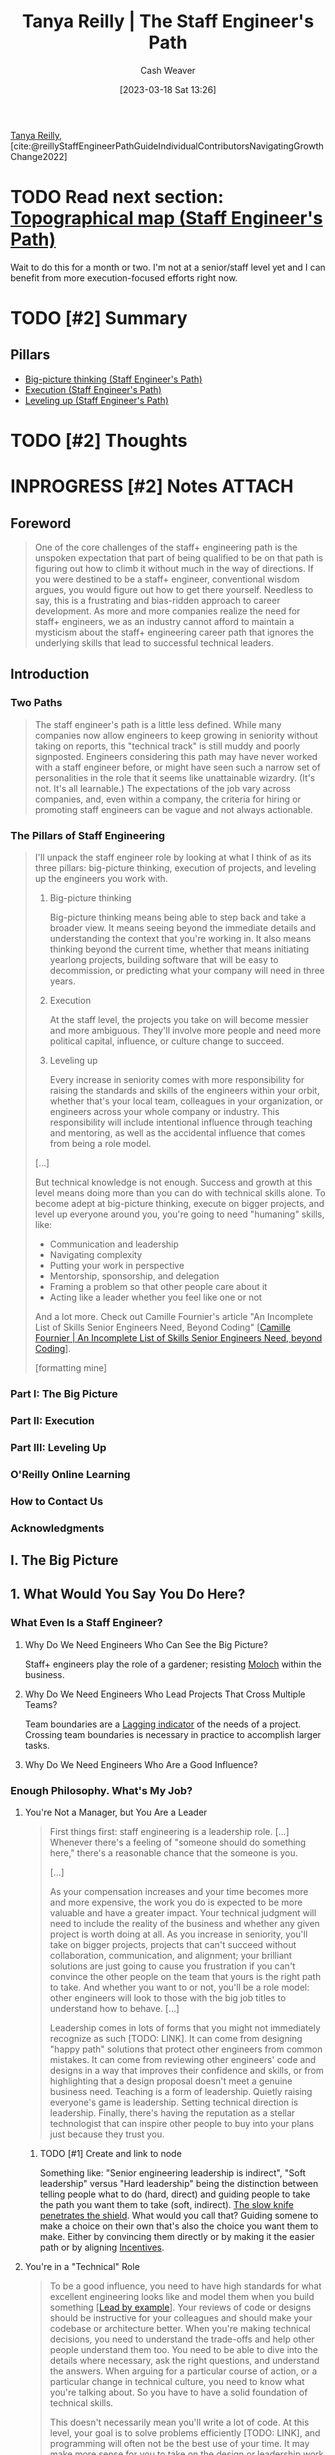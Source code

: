 :PROPERTIES:
:ROAM_REFS: [cite:@reillyStaffEngineerPathGuideIndividualContributorsNavigatingGrowthChange2022]
:ID:       bc1937f1-31ce-41cc-ba0b-dedaac9334b5
:LAST_MODIFIED: [2023-09-06 Wed 07:25]
:END:
#+title: Tanya Reilly | The Staff Engineer's Path
#+hugo_custom_front_matter: :slug "bc1937f1-31ce-41cc-ba0b-dedaac9334b5"
#+author: Cash Weaver
#+date: [2023-03-18 Sat 13:26]
#+filetags: :hastodo:reference:

[[id:ea15f0fd-d3b6-44a7-be0a-ac0cf8258db1][Tanya Reilly]], [cite:@reillyStaffEngineerPathGuideIndividualContributorsNavigatingGrowthChange2022]

* TODO Read next section: [[id:49d0c976-126c-4612-82ad-bebd079dd200][Topographical map (Staff Engineer's Path)]]
SCHEDULED: <2023-07-31 Mon>

Wait to do this for a month or two. I'm not at a senior/staff level yet and I can benefit from more execution-focused efforts right now.

* TODO [#2] Summary
** Pillars
- [[id:69721a7b-23c8-4d00-8a1c-0e2dba6a1c4e][Big-picture thinking (Staff Engineer's Path)]]
- [[id:66f9b635-a07d-43c0-963b-46878ded5183][Execution (Staff Engineer's Path)]]
- [[id:3910de4c-e0b0-4bad-93b9-334af4256906][Leveling up (Staff Engineer's Path)]]
* TODO [#2] Thoughts
* INPROGRESS [#2] Notes :ATTACH:
:PROPERTIES:
:NOTER_DOCUMENT: attachments/bc/1937f1-31ce-41cc-ba0b-dedaac9334b5/tanya-reilly-the-staff-engineers-path.pdf
:NOTER_PAGE: 197
:END:
** Foreword
:PROPERTIES:
:NOTER_PAGE: (8 . 0.090909)
:END:

#+begin_quote
One of the core challenges of the staff+ engineering path is the unspoken expectation that part of being qualified to be on that path is figuring out how to climb it without much in the way of directions. If you were destined to be a staff+ engineer, conventional wisdom argues, you would figure out how to get there yourself. Needless to say, this is a frustrating and bias-ridden approach to career development. As more and more companies realize the need for staff+ engineers, we as an industry cannot afford to maintain a mysticism about the staff+ engineering career path that ignores the underlying skills that lead to successful technical leaders.
#+end_quote

** Introduction
:PROPERTIES:
:NOTER_PAGE: (11 . 0.090909)
:END:
*** Two Paths
:PROPERTIES:
:NOTER_PAGE: (11 . 0.421402)
:END:

#+begin_quote
The staff engineer's path is a little less defined. While many companies now allow engineers to keep growing in seniority without taking on reports, this "technical track" is still muddy and poorly signposted. Engineers considering this path may have never worked with a staff engineer before, or might have seen such a narrow set of personalities in the role that it seems like unattainable wizardry. (It's not. It's all learnable.) The expectations of the job vary across companies, and, even within a company, the criteria for hiring or promoting staff engineers can be vague and not always actionable.
#+end_quote
*** The Pillars of Staff Engineering
:PROPERTIES:
:NOTER_PAGE: (13 . 0.715909)
:END:

#+begin_quote
I'll unpack the staff engineer role by looking at what I think of as its three pillars: big-picture thinking, execution of projects, and leveling up the engineers you work with.

1. Big-picture thinking

   Big-picture thinking means being able to step back and take a broader view. It means seeing beyond the immediate details and understanding the context that you're working in. It also means thinking beyond the current time, whether that means initiating yearlong projects, building software that will be easy to decommission, or predicting what your company will need in three years.

2. Execution

   At the staff level, the projects you take on will become messier and more ambiguous. They'll involve more people and need more political capital, influence, or culture change to succeed.

3. Leveling up

   Every increase in seniority comes with more responsibility for raising the standards and skills of the engineers within your orbit, whether that's your local team, colleagues in your organization, or engineers across your whole company or industry. This responsibility will include intentional influence through teaching and mentoring, as well as the accidental influence that comes from being a role model.

[...]

But technical knowledge is not enough. Success and growth at this level means doing more than you can do with technical skills alone. To become adept at big-picture thinking, execute on bigger projects, and level up everyone around you, you're going to need "humaning" skills, like:

- Communication and leadership
- Navigating complexity
- Putting your work in perspective
- Mentorship, sponsorship, and delegation
- Framing a problem so that other people care about it
- Acting like a leader whether you feel like one or not

And a lot more. Check out Camille Fournier's article "An Incomplete List of Skills Senior Engineers Need, Beyond Coding" [[[id:9f7ed9dc-46f1-4f12-a87e-cd03005c06dd][Camille Fournier | An Incomplete List of Skills Senior Engineers Need, beyond Coding]]].

[formatting mine]
#+end_quote
*** Part I: The Big Picture
:PROPERTIES:
:NOTER_PAGE: (19 . 0.398674)
:END:
*** Part II: Execution
:PROPERTIES:
:NOTER_PAGE: (20 . 0.379735)
:END:
*** Part III: Leveling Up
:PROPERTIES:
:NOTER_PAGE: (21 . 0.474432)
:END:
*** O'Reilly Online Learning
:PROPERTIES:
:NOTER_PAGE: (23 . 0.375001)
:END:
*** How to Contact Us
:PROPERTIES:
:NOTER_PAGE: (23 . 0.80966)
:END:
*** Acknowledgments
:PROPERTIES:
:NOTER_PAGE: (24 . 0.711174)
:END:


** I. The Big Picture
:PROPERTIES:
:NOTER_PAGE: (28 . 0.090909)
:END:
** 1. What Would You Say You Do Here?
:PROPERTIES:
:NOTER_PAGE: (29 . 0.090909)
:END:
*** What Even Is a Staff Engineer?
:PROPERTIES:
:NOTER_PAGE: (30 . 0.090909)
:END:
**** Why Do We Need Engineers Who Can See the Big Picture?
:PROPERTIES:
:NOTER_PAGE: (35 . 0.166667)
:END:
Staff+ engineers play the role of a gardener; resisting [[id:3aea1e2f-dd21-4c21-a8c9-7efd610424c4][Moloch]] within the business.
**** Why Do We Need Engineers Who Lead Projects That Cross Multiple Teams?
:PROPERTIES:
:NOTER_PAGE: (39 . 0.682766)
:END:
Team boundaries are a [[id:c112d0b0-ceef-4a41-9dc8-013a31bd1f49][Lagging indicator]] of the needs of a project. Crossing team boundaries is necessary in practice to accomplish larger tasks.
**** Why Do We Need Engineers Who Are a Good Influence?
:PROPERTIES:
:NOTER_PAGE: (42 . 0.190341)
:END:
*** Enough Philosophy. What's My Job?
:PROPERTIES:
:NOTER_PAGE: (44 . 0.247159)
:END:
**** You're Not a Manager, but You Are a Leader
:PROPERTIES:
:NOTER_PAGE: (44 . 0.408144)
:END:

#+begin_quote
First things first: staff engineering is a leadership role. [...] Whenever there's a feeling of "someone should do something here," there's a reasonable chance that the someone is you.

[...]

As your compensation increases and your time becomes more and more expensive, the work you do is expected to be more valuable and have a greater impact. Your technical judgment will need to include the reality of the business and whether any given project is worth doing at all. As you increase in seniority, you'll take on bigger projects, projects that can't succeed without collaboration, communication, and alignment; your brilliant solutions are just going to cause you frustration if you can't convince the other people on the team that yours is the right path to take. And whether you want to or not, you'll be a role model: other engineers will look to those with the big job titles to understand how to behave. [...]

Leadership comes in lots of forms that you might not immediately recognize as such [TODO: LINK]. It can come from designing "happy path" solutions that protect other engineers from common mistakes. It can come from reviewing other engineers' code and designs in a way that improves their confidence and skills, or from highlighting that a design proposal doesn't meet a genuine business need. Teaching is a form of leadership. Quietly raising everyone's game is leadership. Setting technical direction is leadership. Finally, there's having the reputation as a stellar technologist that can inspire other people to buy into your plans just because they trust you.
#+end_quote
***** TODO [#1] Create and link to node

Something like: "Senior engineering leadership is indirect", "Soft leadership" versus "Hard leadership" being the distinction between telling people what to do (hard, direct) and guiding people to take the path you want them to take (soft, indirect). [[id:0d00d854-02ca-4b2f-bf1d-8321de9378f8][The slow knife penetrates the shield]]. What would you call that? Guiding somene to make a choice on their own that's also the choice you want them to make. Either by convincing them directly or by making it the easier path or by aligning [[id:deb3b467-3bb1-4000-9665-3a7347909ad6][Incentives]].
**** You're in a "Technical" Role
:PROPERTIES:
:NOTER_PAGE: (48 . 0.09091)
:END:

#+begin_quote
To be a good influence, you need to have high standards for what excellent engineering looks like and model them when you build something [[[id:c1e92962-bb77-4da1-a565-dba4d2d29076][Lead by example]]]. Your reviews of code or designs should be instructive for your colleagues and should make your codebase or architecture better. When you're making technical decisions, you need to understand the trade-offs and help other people understand them too. You need to be able to dive into the details where necessary, ask the right questions, and understand the answers. When arguing for a particular course of action, or a particular change in technical culture, you need to know what you're talking about. So you have to have a solid foundation of technical skills.

This doesn't necessarily mean you'll write a lot of code. At this level, your goal is to solve problems efficiently [TODO: LINK], and programming will often not be the best use of your time. It may make more sense for you to take on the design or leadership work that only you can do and let others handle the programming. Staff engineers often take on ambiguous, messy, difficult problems and do just enough work on them to make them manageable by someone else. Once the problem is tractable, it becomes a growth opportunity for less experienced engineers (sometimes with support from the staff engineer).
#+end_quote
***** TODO [#1] Link to reference node

I read something a while back which went "Your job is to [[id:b00a62dd-b06c-4943-81d7-140b11e15c8b][Solve the problem]]" -- not to code or fall into a [[id:3923eefd-c5ff-455e-a107-cd5a9e9191c3][Technologist]] trap. Try to find that and cite it here.

**** You Aim to Be Autonomous
:PROPERTIES:
:NOTER_PAGE: (49 . 0.190342)
:END:

#+begin_quote
When you started out as an engineer, your manager probably told you what to work on and how to approach it. At senior level, maybe your manager advised you on which problems were important to solve, and left it to you to figure out what to do about it. At staff+ levels, your manager should be bringing you information and sharing context, but you should be telling them what's important just as much as the other way around. As Sabrina Leandro, principal engineer at Intercom, asks, "So you know you're supposed to be working on things that are impactful and valuable. But where do you find this magic backlog of high- impact work that you should be doing?" Her answer: "You create it!"
#+end_quote

See [[id:b4e207cd-6c52-425c-8b60-a21e8cb1d8c6][Sabrina Leandro | So You're Staff+ ... Now What?]].

#+begin_quote
As a senior person in the organization, it's likely that you'll be pulled in many directions. It's up to you to defend and structure your time.
#+end_quote

**** You Set Technical Direction
:PROPERTIES:
:NOTER_PAGE: (50 . 0.214016)
:END:

#+begin_quote
As a technical leader, part of a staff engineer's role is to make sure the organization has a good technical direction. Underlying the product or service your organization provides is a host of technical decisions: your architecture, your storage systems, the tools and frameworks you use, and so on. Whether these decisions are made at a team level or across multiple teams or whole organizations, part of your job is to make sure that they get made, that they get made well, and that they get written down. The job is not to come up with all (or even necessarily any!) of the aspects of the technical direction, but to ensure there is an agreed-upon, well-understood solution that solves the problems it sets out to solve.
#+end_quote

**** You Communicate Often and Well
:PROPERTIES:
:NOTER_PAGE: (50 . 0.624054)
:END:

#+begin_quote
The more senior you become, the more you will rely on strong communication skills. [...] The better you are at being understood, the easier your job will be.
#+end_quote

*** Understanding Your Role
:PROPERTIES:
:NOTER_PAGE: (50 . 0.855115)
:END:
**** Where in the Organization Do You Sit?
:PROPERTIES:
:NOTER_PAGE: (51 . 0.42235)
:END:
***** Reporting "high"
:PROPERTIES:
:NOTER_PAGE: (52 . 0.750948)
:END:
***** Reporting "low"
:PROPERTIES:
:NOTER_PAGE: (53 . 0.507577)
:END:
**** What's Your Scope?
:PROPERTIES:
:NOTER_PAGE: (54 . 0.673295)
:END:
***** A scope too broad
:PROPERTIES:
:NOTER_PAGE: (55 . 0.753788)
:END:
#+begin_quote
If your scope is too broad (or undefined), there are a few possible failure modes:

- Lack of impact
- Becoming a bottleneck
- Decision fatigue
- Missing relationships
#+end_quote
***** A scope too narrow
:PROPERTIES:
:NOTER_PAGE: (57 . 0.090909)
:END:
#+begin_quote
Beware, too, of scoping yourself too narrowly. [...]

- Lack of impact
- Opportunity cost
- Overshadowing other engineers
- Overengineering
#+end_quote
**** What Shape Is Your Role?
:PROPERTIES:
:NOTER_PAGE: (58 . 0.337121)
:END:
***** Do you approach things depth-first or breadth-first?
:PROPERTIES:
:NOTER_PAGE: (58 . 0.524621)
:END:
***** Which of the "four disciplines" do you gravitate toward?
:PROPERTIES:
:NOTER_PAGE: (59 . 0.204545)
:END:
#+begin_quote
Yonatan Zunger, distinguished engineer at Twitter, describes the four disciplines that are needed in any job in the world:

- Core technical skills

  Coding, litigation, producing content, cooking— whatever a typical practitioner of the role works on

- Product management

  Figuring out what needs to be done and why, and maintaining a narrative about that work

- Project management

  The practicalities of achieving the goal, removing chaos, tracking the tasks, noticing what's blocked, and making sure it gets unblocked

- People management

  Turning a group of people into a team, building their skills and careers, mentoring, and dealing with their problems

Zunger notes that the higher your level, the less your mix of these skills corresponds with your job title: "The more senior you get, the more this becomes true, the more and more there is an expectation that you can shift across each of these four kinds of jobs easily and fluidly, and function in all rooms."
#+end_quote
****** TODO Read and link to https://oreil.ly/3S9HE

***** How much do you want (or need) to code?
:PROPERTIES:
:NOTER_PAGE: (60 . 0.782197)
:END:
***** How's your delayed gratification?
:PROPERTIES:
:NOTER_PAGE: (61 . 0.403409)
:END:
***** Are you keeping one foot on the manager track?
:PROPERTIES:
:NOTER_PAGE: (61 . 0.819129)
:END:
***** Do any of these archetypes fit you?
:PROPERTIES:
:NOTER_PAGE: (62 . 0.403409)
:END:
**** What's Your Primary Focus?
:PROPERTIES:
:NOTER_PAGE: (63 . 0.166667)
:END:
***** What's important?
:PROPERTIES:
:NOTER_PAGE: (63 . 0.870265)
:END:

#+begin_quote
"Your work needs to be important" doesn't mean you should only work on the fanciest, most glamorous technologies and VP-sponsored initiatives. The work that's most important will often be the work that nobody else sees. It might be a struggle to even articulate the need for it, because your teams don't have good mental models for it yet. It might involve gathering data that doesn't exist, or spelunking through dusty code or documents that haven't been touched in a decade. There are any number of other grungy tasks that just need to get done. Meaningful work comes in many forms. Know why the problem you're working on is strategically important—and if it's not, do something else.
#+end_quote

***** What needs you?
:PROPERTIES:
:NOTER_PAGE: (64 . 0.53125)
:END:
*** Aligning on Scope, Shape, and Primary Focus
:PROPERTIES:
:NOTER_PAGE: (65 . 0.199811)
:END:

#+begin_quote
By now, you should have a pretty clear picture of what the scope of your role is, how it's shaped, and what you're working on right now. But are you certain that your picture matches everyone else's? Your manager's and colleagues' expectations may differ wildly from yours on what a staff engineer is, what authority you have to make decisions, and myriad other big questions. If you're joining a company as a staff engineer, it's best to get all of this straightened out up front.

A technique I learned from my friend Cian Synnott is to write out my understanding of my job and share it with my manager. It can feel a little intimidating to answer the question "What do you do here?" What if other people think what you do is useless, or think you don't do it well? But writing it out removes the ambiguity, and you'll find out early if your mental model of the role is the same as everyone else's. Better now than at performance review time.
#+end_quote
**** Is That Your Job?
:PROPERTIES:
:NOTER_PAGE: (68 . 0.090911)
:END:

#+begin_quote
Your job is to make your organization successful. You might be a technology expert or a coder or affiliated with a specific team, but ultimately your job is to help your organization achieve its goals. Senior people do a lot of things that are not in their core job description. They can end up doing things that make no sense in anyone's job description! But if that's what the project needs to be successful, consider doing it.
#+end_quote

*** To Recap
:PROPERTIES:
:NOTER_PAGE: (69 . 0.090911)
:END:

#+begin_quote
- Staff engineering roles are ambiguous by definition. It's up to you to discover and decide what your role is and what it means for you.
- You're probably not a manager, but you're in a leadership role.
- You're also in a role that requires technical judgment and solid technical experience.
- Be clear about your scope: your area of responsibility and influence.
- Your time is finite. Be deliberate about choosing a primary focus that's important and that isn't wasting your skills. [see [[id:f1882164-0604-4dd9-ae59-df0d7b9d5ca2][James F. Kile, Donald J. Little, Samir Shah | Busy Person Patterns]]]
- Align with your management chain. Discuss what you think your job is, see what your manager thinks it is, understand what's valued and what's actually useful, and set expectations explicitly. Not all companies need all shapes of staff engineers.
- Your job will be a weird shape sometimes, and that's OK.
#+end_quote
** 2. Three Maps
:PROPERTIES:
:NOTER_PAGE: (71 . 0.090909)
:END:
*** Uh, Did Anyone Bring a Map?
:PROPERTIES:
:NOTER_PAGE: (71 . 0.738636)
:END:

Remember that [[id:bfc5100c-d70d-4829-9798-7a90b5edea9b][The map is not the territory]].

**** A Locator Map: You Are Here
:PROPERTIES:
:NOTER_PAGE: (72 . 0.446023)
:END:

[[id:1b17b268-7192-4117-9d4f-1b67dcc091ee][Locator map (Staff Engineer's Path)]]

#+begin_quote
We're going to start with your place in the wider organization and company. Last chapter we talked about your scope, but to truly understand that scope, you need to see what's outside it. What's along the borders? When you zoom way out, how big is your part of the world compared to everywhere else? Think of it like one of those maps that a news station throws up behind the presenter to remind you where a particular place is, and put it in context.

You need the locator map because it's tricky to be objective about any work while you're deep inside it. Unless you can maintain perspective, the concerns and decisions of your local group will feel more important to you than they would if you looked at them on a bigger scale. So we'll try out some techniques for getting that perspective. You'll be honest with yourself about which of the projects you care about would actually show up on a big map of the company, and which ones you wouldn't see unless you zoomed all the way in.
#+end_quote

**** A Topographical Map: Learning the Terrain
:PROPERTIES:
:NOTER_PAGE: (73 . 0.166667)
:END:

[[id:49d0c976-126c-4612-82ad-bebd079dd200][Topographical map (Staff Engineer's Path)]]

#+begin_quote
The second map is all about navigating the terrain. If you're setting off across the landscape, you'll go further and faster if you have a robust knowledge of what's ahead. In this section, we'll look at some of the hazards on the map: the canyons and ridges along the fault lines of your organization, the weird political boundaries in places nobody would predict, and the difficult people everyone's been going out of their way to avoid. If there's quicksand ahead, or krakens to be wary of, or an impassable desert full of the sun-bleached skeletons of previous travelers, you'll want to mark those pretty clearly before you set out on your journey.

Despite the dangers and difficulties, you might find that there are navigable paths already in place. Discovering these paths will include understanding your organization's "personality" and how your leaders prefer to work, clarifying how decisions are made, and uncovering both the official and the "shadow" organization charts.
#+end_quote

**** A Treasure Map: X Marks the Spot
:PROPERTIES:
:NOTER_PAGE: (73 . 0.732955)
:END:

[[id:f3ca255f-a05d-4410-8a11-4fc48db1afe7][Treasure map (Staff Engineer's Path)]]

#+begin_quote
The third map has a destination and some points on a trail to get there. It shows where you're going and lays out some of the stops on the journey.
#+end_quote

**** Clearing the Fog of War
:PROPERTIES:
:NOTER_PAGE: (74 . 0.460227)
:END:

#+begin_quote
These three maps already exist in your organization; they're just obscured. When you join a new company, most of the big picture is completely unknown to you. A big part of starting a new job is building context, learning how your new organization works, and uncovering everyone's goals.

[...]

You'll be able to clear some parts of the map through everyday learning, but you'll need to deliberately set out to clear other parts. A core theme of this chapter is how important it is to know things: to have continual context and a sense of what's going on. Knowing things takes both skill and opportunity, and you might need to work at it for a while before you start seeing what you're not seeing.

[...]

Why could they see all of these things when I couldn't? Because they had learned to pay attention and they knew what they were looking for.

Paying attention means being alert to facts that affect your projects or organization. And that means continually sifting information out of the noise around you. If you can train your brain to say "That's interesting!" and remember facts that you might need later on, you'll start to add detail to your maps and build skills in synthesizing new information. What sorts of facts are useful? Anything that can help you or others have context for your work, navigate your organization, or progress toward your goals. Here are some examples:

- A company all-hands presentation about an upcoming marketing push might be a hint that huge traffic spikes you're not ready for are coming your way.
- Your director asks you to take on a project you don't have time to do, but you know which senior engineers in your organization are ready for opportunities to stretch their skills.
- A shift in corporate priorities could mean a platform you'd considered but backburnered has become an amazing investment.
- Your database just disappeared, and you remember getting an email about network maintenance.

Over time, you'll get used to how news travels in your org
and what you should pay attention to. [...] Think of
gathering context as a skill to build as part of your job.
#+end_quote
*** The Locator Map: Getting Perspective
:PROPERTIES:
:NOTER_PAGE: (77 . 0.318182)
:END:

See [[id:1b17b268-7192-4117-9d4f-1b67dcc091ee][Locator map (Staff Engineer's Path)]].

**** TODO Read [cite:@larsonDrawingYourThreeMapsExercise2022]

**** Seeing Bigger
:PROPERTIES:
:NOTER_PAGE: (81 . 0.470645)
:END:
***** Taking an outsider view
:PROPERTIES:
:NOTER_PAGE: (81 . 0.752841)
:END:
****** TODO Read [cite:@naPushingFriction]

***** Escaping the echo chamber
:PROPERTIES:
:NOTER_PAGE: (83 . 0.204546)
:END:

***** What's actually important?
:PROPERTIES:
:NOTER_PAGE: (85 . 0.850379)
:END:

***** What do your customers care about?
:PROPERTIES:
:NOTER_PAGE: (88 . 0.47822)
:END:

***** Have your problems been solved before?
:PROPERTIES:
:NOTER_PAGE: (89 . 0.22822)
:END:
*** TODO [#2] The Topographical Map: Navigating the Terrain
:PROPERTIES:
:NOTER_PAGE: (90 . 0.767994)
:END:
**** Rough Terrain
:PROPERTIES:
:NOTER_PAGE: (92 . 0.386365)
:END:
**** Understanding Your Organization
:PROPERTIES:
:NOTER_PAGE: (93 . 0.47538)
:END:
***** What's the culture?
:PROPERTIES:
:NOTER_PAGE: (94 . 0.180872)
:END:
****** Secret or open?
:PROPERTIES:
:NOTER_PAGE: (95 . 0.176138)
:END:
****** Oral or written?
:PROPERTIES:
:NOTER_PAGE: (95 . 0.738638)
:END:
****** Top-down or bottom-up?
:PROPERTIES:
:NOTER_PAGE: (96 . 0.493371)
:END:
****** Fast change or deliberate change?
:PROPERTIES:
:NOTER_PAGE: (97 . 0.327652)
:END:
****** Back channels or front doors?
:PROPERTIES:
:NOTER_PAGE: (97 . 0.667614)
:END:
****** Allocated or available?
:PROPERTIES:
:NOTER_PAGE: (98 . 0.446023)
:END:
****** Liquid or crystallized?
:PROPERTIES:
:NOTER_PAGE: (99 . 0.152462)
:END:
***** Power, rules, or mission?
:PROPERTIES:
:NOTER_PAGE: (100 . 0.712121)
:END:
***** Noticing the points of interest
:PROPERTIES:
:NOTER_PAGE: (103 . 0.370265)
:END:
****** Chasms
:PROPERTIES:
:NOTER_PAGE: (103 . 0.582386)
:END:
****** Fortresses
:PROPERTIES:
:NOTER_PAGE: (104 . 0.465909)
:END:
****** Disputed territory
:PROPERTIES:
:NOTER_PAGE: (105 . 0.270833)
:END:
****** Uncrossable deserts
:PROPERTIES:
:NOTER_PAGE: (106 . 0.176136)
:END:
****** Paved roads, shortcuts, and long ways around
:PROPERTIES:
:NOTER_PAGE: (106 . 0.492424)
:END:
**** What Points of Interest Are on Your Map?
:PROPERTIES:
:NOTER_PAGE: (107 . 0.753788)
:END:
***** How are decisions made?
:PROPERTIES:
:NOTER_PAGE: (108 . 0.554924)
:END:
***** Where is "the room"?
:PROPERTIES:
:NOTER_PAGE: (109 . 0.569131)
:END:
***** Asking to join in
:PROPERTIES:
:NOTER_PAGE: (110 . 0.791669)
:END:
***** The shadow org chart
:PROPERTIES:
:NOTER_PAGE: (112 . 0.545457)
:END:
**** Keeping Your Topographic Map Up to Date
:PROPERTIES:
:NOTER_PAGE: (113 . 0.706442)
:END:
**** If the Terrain Is Still Difficult to Navigate, Be a Bridge
:PROPERTIES:
:NOTER_PAGE: (116 . 0.59754)
:END:
*** The Treasure Map: Remind Me Where We're Going?
:PROPERTIES:
:NOTER_PAGE: (118 . 0.318184)
:END:

[[id:f3ca255f-a05d-4410-8a11-4fc48db1afe7][Treasure map (Staff Engineer's Path)]]

**** Chasing Shiny Things
:PROPERTIES:
:NOTER_PAGE: (119 . 0.81629)
:END:
**** Taking a Longer View
:PROPERTIES:
:NOTER_PAGE: (121 . 0.498106)
:END:
***** Why are you doing whatever you're doing?
:PROPERTIES:
:NOTER_PAGE: (121 . 0.851326)
:END:
***** Sharing the map
:PROPERTIES:
:NOTER_PAGE: (123 . 0.346591)
:END:
**** If the Treasure Map Is Still Unclear, It Might Be Time to Draw a New One
:PROPERTIES:
:NOTER_PAGE: (124 . 0.555871)
:END:
*** Your Personal Journey
:PROPERTIES:
:NOTER_PAGE: (125 . 0.280303)
:END:
*** To Recap
:PROPERTIES:
:NOTER_PAGE: (125 . 0.720644)
:END:
#+begin_quote
- Practice the skills of intentionally looking for a bigger picture and seeing what's happening.
- Understand your work in context: know your customers, talk with peers outside your group, understand your success metrics, and be clear on what's actually important.
- Know how your organization works and how decisions get made within it.
- Build or discover paths to allow information you need to come to you.
- Be clear about what goals everyone is aiming for.
- Think about your own work and what your journey is.
#+end_quote
** 3. Creating the Big Picture
:PROPERTIES:
:NOTER_PAGE: (128 . 0.090909)
:END:
*** The Scenario: SockMatcher Needs a Plan
:PROPERTIES:
:NOTER_PAGE: (129 . 0.659091)
:END:
*** What's a Vision? What's a Strategy?
:PROPERTIES:
:NOTER_PAGE: (133 . 0.852273)
:END:
**** What's a Technical Vision?
:PROPERTIES:
:NOTER_PAGE: (135 . 0.214015)
:END:
**** What's a Technical Strategy?
:PROPERTIES:
:NOTER_PAGE: (138 . 0.166667)
:END:
***** The diagnosis
:PROPERTIES:
:NOTER_PAGE: (140 . 0.204546)
:END:
***** Guiding policy
:PROPERTIES:
:NOTER_PAGE: (140 . 0.421402)
:END:
***** Coherent actions
:PROPERTIES:
:NOTER_PAGE: (140 . 0.59091)
:END:
**** Do You Really Need Vision and Strategy Documents?
:PROPERTIES:
:NOTER_PAGE: (141 . 0.578598)
:END:
*** The Approach
:PROPERTIES:
:NOTER_PAGE: (142 . 0.54072)
:END:
**** Embrace the Boring Ideas
:PROPERTIES:
:NOTER_PAGE: (143 . 0.507576)
:END:
**** Join an Expedition in Progress
:PROPERTIES:
:NOTER_PAGE: (145 . 0.090909)
:END:
**** Get a Sponsor
:PROPERTIES:
:NOTER_PAGE: (147 . 0.214016)
:END:
**** Choose Your Core Group
:PROPERTIES:
:NOTER_PAGE: (149 . 0.09091)
:END:
**** Set Scope
:PROPERTIES:
:NOTER_PAGE: (150 . 0.801138)
:END:
**** Make Sure It's Achievable
:PROPERTIES:
:NOTER_PAGE: (152 . 0.332388)
:END:
**** Make It Official
:PROPERTIES:
:NOTER_PAGE: (153 . 0.689394)
:END:
*** The Writing
:PROPERTIES:
:NOTER_PAGE: (155 . 0.176136)
:END:
**** The Writing Loop
:PROPERTIES:
:NOTER_PAGE: (155 . 0.337121)
:END:
***** Initial ideas
:PROPERTIES:
:NOTER_PAGE: (156 . 0.563447)
:END:
****** What documents already exist?
:PROPERTIES:
:NOTER_PAGE: (156 . 0.751894)
:END:
****** What needs to change?
:PROPERTIES:
:NOTER_PAGE: (157 . 0.351326)
:END:
****** What's great as it is?
:PROPERTIES:
:NOTER_PAGE: (158 . 0.152462)
:END:
****** What's important?
:PROPERTIES:
:NOTER_PAGE: (158 . 0.340909)
:END:
****** What will Future You wish that Present You had done?
:PROPERTIES:
:NOTER_PAGE: (158 . 0.600379)
:END:
**** Writing
:PROPERTIES:
:NOTER_PAGE: (158 . 0.864583)
:END:
***** Interviews
:PROPERTIES:
:NOTER_PAGE: (160 . 0.42803)
:END:
***** Thinking time
:PROPERTIES:
:NOTER_PAGE: (161 . 0.498106)
:END:
**** Make Decisions
:PROPERTIES:
:NOTER_PAGE: (162 . 0.649621)
:END:
***** Trade-offs
:PROPERTIES:
:NOTER_PAGE: (163 . 0.157197)
:END:
***** Building consensus
:PROPERTIES:
:NOTER_PAGE: (163 . 0.572917)
:END:
***** Not deciding is a decision (just usually not a good one)
:PROPERTIES:
:NOTER_PAGE: (164 . 0.616477)
:END:
***** Show your work
:PROPERTIES:
:NOTER_PAGE: (165 . 0.730114)
:END:
**** Get Aligned and Stay Aligned
:PROPERTIES:
:NOTER_PAGE: (166 . 0.412881)
:END:
***** Be reasonable
:PROPERTIES:
:NOTER_PAGE: (167 . 0.180874)
:END:
***** Nemawashi
:PROPERTIES:
:NOTER_PAGE: (167 . 0.716858)
:END:
***** Work on your story
:PROPERTIES:
:NOTER_PAGE: (168 . 0.839017)
:END:
**** Create the Final Draft
:PROPERTIES:
:NOTER_PAGE: (170 . 0.834283)
:END:
*** The Launch
:PROPERTIES:
:NOTER_PAGE: (171 . 0.834283)
:END:
**** Make It Official
:PROPERTIES:
:NOTER_PAGE: (172 . 0.261366)
:END:
**** Keep It Fresh
:PROPERTIES:
:NOTER_PAGE: (173 . 0.578601)
:END:
*** Case Study: SockMatcher
:PROPERTIES:
:NOTER_PAGE: (174 . 0.090911)
:END:
**** Approach
:PROPERTIES:
:NOTER_PAGE: (174 . 0.356063)
:END:
***** Why didn't previous attempts work?
:PROPERTIES:
:NOTER_PAGE: (174 . 0.742427)
:END:
***** Sponsorship
:PROPERTIES:
:NOTER_PAGE: (175 . 0.872161)
:END:
***** Other engineers
:PROPERTIES:
:NOTER_PAGE: (176 . 0.886366)
:END:
***** Scope
:PROPERTIES:
:NOTER_PAGE: (178 . 0.465909)
:END:
**** The Writing
:PROPERTIES:
:NOTER_PAGE: (180 . 0.190341)
:END:
***** Diagnosis
:PROPERTIES:
:NOTER_PAGE: (180 . 0.448864)
:END:
***** Guiding policy
:PROPERTIES:
:NOTER_PAGE: (183 . 0.53125)
:END:
***** Actions
:PROPERTIES:
:NOTER_PAGE: (184 . 0.597538)
:END:
**** The Launch
:PROPERTIES:
:NOTER_PAGE: (186 . 0.837121)
:END:
*** To Recap
:PROPERTIES:
:NOTER_PAGE: (188 . 0.337121)
:END:
** II. Execution
:PROPERTIES:
:NOTER_PAGE: (190 . 0.090909)
:END:
** 4. Finite Time
:PROPERTIES:
:NOTER_PAGE: (191 . 0.090909)
:END:
See [[id:f1882164-0604-4dd9-ae59-df0d7b9d5ca2][James F. Kile, Donald J. Little, Samir Shah | Busy Person Patterns]].
*** Doing All the Things
:PROPERTIES:
:NOTER_PAGE: (191 . 0.653409)
:END:
*** Time
:PROPERTIES:
:NOTER_PAGE: (192 . 0.67803)
:END:
**** Finite Time
:PROPERTIES:
:NOTER_PAGE: (193 . 0.090909)
:END:
**** How Busy Do You Like to Be?
:PROPERTIES:
:NOTER_PAGE: (196 . 0.680872)
:END:
**** projectqueue.pop()?
:PROPERTIES:
:NOTER_PAGE: (198 . 0.090909)
:END:
*** Resource Constraints
:PROPERTIES:
:NOTER_PAGE: (199 . 0.398674)
:END:
**** Your Dashboard
:PROPERTIES:
:NOTER_PAGE: (200 . 0.494318)
:END:
***** Energy
:PROPERTIES:
:NOTER_PAGE: (201 . 0.493372)
:END:
***** Quality of life
:PROPERTIES:
:NOTER_PAGE: (202 . 0.498107)
:END:
***** Credibility
:PROPERTIES:
:NOTER_PAGE: (203 . 0.464963)
:END:
***** Social capital
:PROPERTIES:
:NOTER_PAGE: (204 . 0.839015)
:END:
***** Skills
:PROPERTIES:
:NOTER_PAGE: (206 . 0.356061)
:END:
**** E + 2S + ...?
:PROPERTIES:
:NOTER_PAGE: (207 . 0.422348)
:END:
**** Bin packing
:PROPERTIES:
:NOTER_PAGE: (208 . 0.823864)
:END:
*** Choosing Projects
:PROPERTIES:
:NOTER_PAGE: (210 . 0.176138)
:END:
**** Evaluating a Project
:PROPERTIES:
:NOTER_PAGE: (210 . 0.408145)
:END:
***** You're invited to join
:PROPERTIES:
:NOTER_PAGE: (210 . 0.628789)
:END:
***** You ask to join
:PROPERTIES:
:NOTER_PAGE: (211 . 0.09091)
:END:
***** You have an idea
:PROPERTIES:
:NOTER_PAGE: (211 . 0.402463)
:END:
***** The fire alarm goes off
:PROPERTIES:
:NOTER_PAGE: (211 . 0.690342)
:END:
***** You're claiming a problem
:PROPERTIES:
:NOTER_PAGE: (212 . 0.774622)
:END:
***** You're invited to join a grassroots effort
:PROPERTIES:
:NOTER_PAGE: (213 . 0.732009)
:END:
***** Someone needs to…
:PROPERTIES:
:NOTER_PAGE: (214 . 0.299244)
:END:
***** You're just meddling
:PROPERTIES:
:NOTER_PAGE: (214 . 0.705494)
:END:
**** What are you signing on for?
:PROPERTIES:
:NOTER_PAGE: (216 . 0.090909)
:END:
**** Questions to Ask Yourself About Projects
:PROPERTIES:
:NOTER_PAGE: (217 . 0.659091)
:END:
***** Energy: How many things are you already doing?
:PROPERTIES:
:NOTER_PAGE: (217 . 0.775568)
:END:
***** Energy: Does this kind of work give or take energy?
:PROPERTIES:
:NOTER_PAGE: (218 . 0.677083)
:END:
***** Energy: Are you procrastinating?
:PROPERTIES:
:NOTER_PAGE: (219 . 0.22822)
:END:
***** Energy: Is this fight worth it?
:PROPERTIES:
:NOTER_PAGE: (220 . 0.625)
:END:
***** Quality of life: Do you enjoy this work?
:PROPERTIES:
:NOTER_PAGE: (221 . 0.090909)
:END:
***** Quality of life: How do you feel about the project's goals?
:PROPERTIES:
:NOTER_PAGE: (222 . 0.090909)
:END:
***** Credibility: Does this project use your technical skills?
:PROPERTIES:
:NOTER_PAGE: (222 . 0.448864)
:END:
***** Credibility: Does this project show your leadership skills?
:PROPERTIES:
:NOTER_PAGE: (222 . 0.75947)
:END:
***** Social capital: Is this the kind of work that your company and your manager expects at your level?
:PROPERTIES:
:NOTER_PAGE: (223 . 0.275568)
:END:
***** Social capital: Will this work be respected?
:PROPERTIES:
:NOTER_PAGE: (223 . 0.856061)
:END:
***** Social capital: Are you squandering the capital you've built?
:PROPERTIES:
:NOTER_PAGE: (224 . 0.441288)
:END:
***** Skills: Will this project teach you something you want to learn?
:PROPERTIES:
:NOTER_PAGE: (225 . 0.6875)
:END:
***** Skills: Will the people around you raise your game?
:PROPERTIES:
:NOTER_PAGE: (226 . 0.299242)
:END:
**** What If It's the Wrong Project?
:PROPERTIES:
:NOTER_PAGE: (227 . 0.166667)
:END:
***** Do it anyway?
:PROPERTIES:
:NOTER_PAGE: (227 . 0.624053)
:END:
***** Compensate for the project
:PROPERTIES:
:NOTER_PAGE: (228 . 0.767992)
:END:
***** Let others lead
:PROPERTIES:
:NOTER_PAGE: (229 . 0.498108)
:END:
***** Resize the project
:PROPERTIES:
:NOTER_PAGE: (230 . 0.204548)
:END:
***** Just don't do it
:PROPERTIES:
:NOTER_PAGE: (230 . 0.620268)
:END:
**** Examples
:PROPERTIES:
:NOTER_PAGE: (231 . 0.643942)
:END:
***** Example: Speaking at the all-hands meeting
:PROPERTIES:
:NOTER_PAGE: (231 . 0.855116)
:END:
***** Example: Joining an on-call rotation
:PROPERTIES:
:NOTER_PAGE: (234 . 0.379737)
:END:
***** Example: The exciting project you wish you could do
:PROPERTIES:
:NOTER_PAGE: (236 . 0.180874)
:END:
***** Example: I want to want to
:PROPERTIES:
:NOTER_PAGE: (238 . 0.090911)
:END:
**** Defend Your Time
:PROPERTIES:
:NOTER_PAGE: (240 . 0.090909)
:END:
*** To Recap
:PROPERTIES:
:NOTER_PAGE: (240 . 0.71875)
:END:
** 5. Leading Big Projects
:PROPERTIES:
:NOTER_PAGE: (244 . 0.090909)
:END:
*** The Life of a Project
:PROPERTIES:
:NOTER_PAGE: (244 . 0.585227)
:END:
*** The Start of a Project
:PROPERTIES:
:NOTER_PAGE: (246 . 0.090909)
:END:
**** If You're Feeling Overwhelmed…
:PROPERTIES:
:NOTER_PAGE: (246 . 0.52178)
:END:
***** Create an anchor for yourself
:PROPERTIES:
:NOTER_PAGE: (248 . 0.460227)
:END:
***** Talk to your project sponsor
:PROPERTIES:
:NOTER_PAGE: (248 . 0.724432)
:END:
***** Decide who gets your uncertainty
:PROPERTIES:
:NOTER_PAGE: (249 . 0.427084)
:END:
***** Give yourself a win
:PROPERTIES:
:NOTER_PAGE: (250 . 0.157197)
:END:
***** Use your strengths
:PROPERTIES:
:NOTER_PAGE: (250 . 0.46875)
:END:
**** Building Context
:PROPERTIES:
:NOTER_PAGE: (250 . 0.789773)
:END:
***** Goals
:PROPERTIES:
:NOTER_PAGE: (251 . 0.450758)
:END:
***** Customer needs
:PROPERTIES:
:NOTER_PAGE: (251 . 0.819129)
:END:
***** Success metrics
:PROPERTIES:
:NOTER_PAGE: (253 . 0.275568)
:END:
***** Sponsors, stakeholders, and customers
:PROPERTIES:
:NOTER_PAGE: (254 . 0.322917)
:END:
***** Fixed constraints
:PROPERTIES:
:NOTER_PAGE: (254 . 0.658144)
:END:
***** Risks
:PROPERTIES:
:NOTER_PAGE: (255 . 0.427084)
:END:
***** History
:PROPERTIES:
:NOTER_PAGE: (256 . 0.275569)
:END:
***** Team
:PROPERTIES:
:NOTER_PAGE: (256 . 0.80966)
:END:
**** Giving Your Project Structure
:PROPERTIES:
:NOTER_PAGE: (258 . 0.214015)
:END:
***** Defining roles
:PROPERTIES:
:NOTER_PAGE: (258 . 0.576705)
:END:
***** Recruiting people
:PROPERTIES:
:NOTER_PAGE: (263 . 0.427084)
:END:
***** Agreeing on scope
:PROPERTIES:
:NOTER_PAGE: (264 . 0.558713)
:END:
***** Estimating time
:PROPERTIES:
:NOTER_PAGE: (266 . 0.427084)
:END:
***** Agreeing on logistics
:PROPERTIES:
:NOTER_PAGE: (267 . 0.625948)
:END:
***** Having a kickoff meeting
:PROPERTIES:
:NOTER_PAGE: (269 . 0.370265)
:END:
*** Driving the Project
:PROPERTIES:
:NOTER_PAGE: (270 . 0.090909)
:END:
**** Exploring
:PROPERTIES:
:NOTER_PAGE: (270 . 0.545455)
:END:
***** What are the important aspects of the project?
:PROPERTIES:
:NOTER_PAGE: (271 . 0.157197)
:END:
***** What possible approaches can you take?
:PROPERTIES:
:NOTER_PAGE: (272 . 0.441288)
:END:
**** Clarifying
:PROPERTIES:
:NOTER_PAGE: (273 . 0.356061)
:END:
***** Mental models
:PROPERTIES:
:NOTER_PAGE: (274 . 0.460227)
:END:
***** Naming
:PROPERTIES:
:NOTER_PAGE: (275 . 0.616477)
:END:
***** Pictures and graphs
:PROPERTIES:
:NOTER_PAGE: (276 . 0.370265)
:END:
**** Designing
:PROPERTIES:
:NOTER_PAGE: (277 . 0.579545)
:END:
***** Why share designs?
:PROPERTIES:
:NOTER_PAGE: (278 . 0.090909)
:END:
***** RFC templates
:PROPERTIES:
:NOTER_PAGE: (278 . 0.79072)
:END:
***** What goes in an RFC?
:PROPERTIES:
:NOTER_PAGE: (280 . 0.090909)
:END:
****** Context
:PROPERTIES:
:NOTER_PAGE: (280 . 0.232008)
:END:
****** Goals
:PROPERTIES:
:NOTER_PAGE: (280 . 0.586174)
:END:
****** Design
:PROPERTIES:
:NOTER_PAGE: (281 . 0.389205)
:END:
****** Security/privacy/compliance
:PROPERTIES:
:NOTER_PAGE: (284 . 0.686555)
:END:
****** Alternatives considered/prior art
:PROPERTIES:
:NOTER_PAGE: (285 . 0.090911)
:END:
****** Background
:PROPERTIES:
:NOTER_PAGE: (285 . 0.620268)
:END:
****** Trade-offs
:PROPERTIES:
:NOTER_PAGE: (285 . 0.761366)
:END:
****** Risks
:PROPERTIES:
:NOTER_PAGE: (285 . 0.87879)
:END:
****** Dependencies
:PROPERTIES:
:NOTER_PAGE: (286 . 0.247161)
:END:
****** Operations
:PROPERTIES:
:NOTER_PAGE: (286 . 0.411934)
:END:
***** Technical pitfalls
:PROPERTIES:
:NOTER_PAGE: (286 . 0.534093)
:END:
****** It's a brand-new problem (but it isn't)
:PROPERTIES:
:NOTER_PAGE: (286 . 0.675192)
:END:
****** This looks easy!
:PROPERTIES:
:NOTER_PAGE: (286 . 0.863639)
:END:
****** Building for the present
:PROPERTIES:
:NOTER_PAGE: (287 . 0.389207)
:END:
****** Building for the distant, distant future
:PROPERTIES:
:NOTER_PAGE: (287 . 0.696025)
:END:
****** Every user just needs to…
:PROPERTIES:
:NOTER_PAGE: (288 . 0.152465)
:END:
****** We'll figure out the difficult part later
:PROPERTIES:
:NOTER_PAGE: (288 . 0.364586)
:END:
****** Solving the small problem by making the big problem more difficult
:PROPERTIES:
:NOTER_PAGE: (288 . 0.671404)
:END:
****** It's not really a rewrite (but it is!)
:PROPERTIES:
:NOTER_PAGE: (289 . 0.199813)
:END:
****** But is it operable?
:PROPERTIES:
:NOTER_PAGE: (289 . 0.482957)
:END:
****** Discussing the smallest decisions the most
:PROPERTIES:
:NOTER_PAGE: (289 . 0.822919)
:END:
**** Coding
:PROPERTIES:
:NOTER_PAGE: (290 . 0.483904)
:END:
***** Should you code on the project?
:PROPERTIES:
:NOTER_PAGE: (290 . 0.718752)
:END:
***** Be an exemplar, but not a bottleneck
:PROPERTIES:
:NOTER_PAGE: (291 . 0.578601)
:END:
**** Communicating
:PROPERTIES:
:NOTER_PAGE: (293 . 0.554924)
:END:
***** Talking to each other
:PROPERTIES:
:NOTER_PAGE: (293 . 0.766098)
:END:
***** Sharing status
:PROPERTIES:
:NOTER_PAGE: (294 . 0.474432)
:END:
**** Navigating
:PROPERTIES:
:NOTER_PAGE: (295 . 0.753788)
:END:
*** To Recap
:PROPERTIES:
:NOTER_PAGE: (297 . 0.422348)
:END:
** 6. Why Have We Stopped?
:PROPERTIES:
:NOTER_PAGE: (301 . 0.090909)
:END:
*** The Project Isn't Moving—Should It Be?
:PROPERTIES:
:NOTER_PAGE: (301 . 0.466856)
:END:
**** You're Stuck in Traffic
:PROPERTIES:
:NOTER_PAGE: (303 . 0.483902)
:END:
**** Blocked by Another Team
:PROPERTIES:
:NOTER_PAGE: (304 . 0.559659)
:END:
***** What's going on?
:PROPERTIES:
:NOTER_PAGE: (304 . 0.86553)
:END:
***** Navigating the dependency
:PROPERTIES:
:NOTER_PAGE: (307 . 0.090909)
:END:
****** Understand and explain
:PROPERTIES:
:NOTER_PAGE: (307 . 0.160985)
:END:
****** Make the work easier
:PROPERTIES:
:NOTER_PAGE: (307 . 0.524621)
:END:
****** Get organizational support
:PROPERTIES:
:NOTER_PAGE: (308 . 0.199811)
:END:
****** Make alternative plans
:PROPERTIES:
:NOTER_PAGE: (308 . 0.818182)
:END:
**** Blocked by a Decision
:PROPERTIES:
:NOTER_PAGE: (309 . 0.261364)
:END:
***** What's going on?
:PROPERTIES:
:NOTER_PAGE: (309 . 0.638258)
:END:
***** Navigating the unmade decision
:PROPERTIES:
:NOTER_PAGE: (310 . 0.403409)
:END:
****** Understand and explain
:PROPERTIES:
:NOTER_PAGE: (310 . 0.568182)
:END:
****** Make the work easier
:PROPERTIES:
:NOTER_PAGE: (310 . 0.827652)
:END:
****** Get organizational support
:PROPERTIES:
:NOTER_PAGE: (311 . 0.517046)
:END:
****** Make alternative plans
:PROPERTIES:
:NOTER_PAGE: (311 . 0.681819)
:END:
**** Blocked by a Single $%@$% Button Click
:PROPERTIES:
:NOTER_PAGE: (312 . 0.483902)
:END:
***** What's going on?
:PROPERTIES:
:NOTER_PAGE: (312 . 0.695076)
:END:
***** Navigating the unclicked button
:PROPERTIES:
:NOTER_PAGE: (314 . 0.090909)
:END:
****** Understand and explain
:PROPERTIES:
:NOTER_PAGE: (314 . 0.350379)
:END:
****** Make the work easier
:PROPERTIES:
:NOTER_PAGE: (314 . 0.714015)
:END:
****** Get organizational support
:PROPERTIES:
:NOTER_PAGE: (315 . 0.497159)
:END:
****** Make alternative plans
:PROPERTIES:
:NOTER_PAGE: (315 . 0.756629)
:END:
**** Blocked by a Single Person
:PROPERTIES:
:NOTER_PAGE: (316 . 0.166667)
:END:
***** What's going on?
:PROPERTIES:
:NOTER_PAGE: (316 . 0.354167)
:END:
***** Navigating a colleague who isn't doing the work
:PROPERTIES:
:NOTER_PAGE: (317 . 0.22822)
:END:
****** Understand and explain
:PROPERTIES:
:NOTER_PAGE: (317 . 0.440341)
:END:
****** Make the work easier
:PROPERTIES:
:NOTER_PAGE: (318 . 0.090909)
:END:
****** Get organizational support
:PROPERTIES:
:NOTER_PAGE: (319 . 0.389205)
:END:
**** Blocked by Unassigned Work
:PROPERTIES:
:NOTER_PAGE: (319 . 0.710227)
:END:
***** What's going on?
:PROPERTIES:
:NOTER_PAGE: (320 . 0.251895)
:END:
***** Navigating the unassigned work
:PROPERTIES:
:NOTER_PAGE: (321 . 0.803978)
:END:
****** Understand and explain
:PROPERTIES:
:NOTER_PAGE: (322 . 0.09091)
:END:
****** Make the work easier
:PROPERTIES:
:NOTER_PAGE: (323 . 0.711175)
:END:
****** Get organizational support
:PROPERTIES:
:NOTER_PAGE: (324 . 0.09091)
:END:
****** Make alternative plans
:PROPERTIES:
:NOTER_PAGE: (324 . 0.303031)
:END:
**** Blocked by a Huge Crowd of People
:PROPERTIES:
:NOTER_PAGE: (324 . 0.576706)
:END:
***** What's going on?
:PROPERTIES:
:NOTER_PAGE: (325 . 0.157198)
:END:
***** Navigating the half-finished migration
:PROPERTIES:
:NOTER_PAGE: (325 . 0.596592)
:END:
****** Understand and explain
:PROPERTIES:
:NOTER_PAGE: (325 . 0.737691)
:END:
****** Make the work easier
:PROPERTIES:
:NOTER_PAGE: (326 . 0.270833)
:END:
****** Get organizational support
:PROPERTIES:
:NOTER_PAGE: (327 . 0.327652)
:END:
****** Make alternative plans
:PROPERTIES:
:NOTER_PAGE: (327 . 0.610795)
:END:
*** You're Lost
:PROPERTIES:
:NOTER_PAGE: (328 . 0.176136)
:END:
**** You Don't Know Where You're All Going
:PROPERTIES:
:NOTER_PAGE: (328 . 0.431818)
:END:
***** What's going on?
:PROPERTIES:
:NOTER_PAGE: (328 . 0.856061)
:END:
***** Choosing a destination
:PROPERTIES:
:NOTER_PAGE: (329 . 0.498106)
:END:
****** Clarify roles
:PROPERTIES:
:NOTER_PAGE: (329 . 0.61553)
:END:
****** Choose a strategy
:PROPERTIES:
:NOTER_PAGE: (330 . 0.090909)
:END:
****** Choose a problem
:PROPERTIES:
:NOTER_PAGE: (330 . 0.397727)
:END:
****** Choose a stakeholder
:PROPERTIES:
:NOTER_PAGE: (330 . 0.704545)
:END:
**** You Don't Know How to Get There
:PROPERTIES:
:NOTER_PAGE: (331 . 0.214015)
:END:
***** What's going on?
:PROPERTIES:
:NOTER_PAGE: (331 . 0.567235)
:END:
***** Finding the way
:PROPERTIES:
:NOTER_PAGE: (331 . 0.807765)
:END:
****** Articulate the problem
:PROPERTIES:
:NOTER_PAGE: (332 . 0.090909)
:END:
****** Revisit your assumptions
:PROPERTIES:
:NOTER_PAGE: (332 . 0.326705)
:END:
****** Give it time
:PROPERTIES:
:NOTER_PAGE: (332 . 0.5625)
:END:
****** Increase your capacity
:PROPERTIES:
:NOTER_PAGE: (332 . 0.774621)
:END:
****** Look for prior art
:PROPERTIES:
:NOTER_PAGE: (333 . 0.223485)
:END:
****** Learn from other people
:PROPERTIES:
:NOTER_PAGE: (333 . 0.435606)
:END:
****** Try a different angle
:PROPERTIES:
:NOTER_PAGE: (333 . 0.671402)
:END:
****** Start smaller
:PROPERTIES:
:NOTER_PAGE: (334 . 0.090909)
:END:
****** Ask for help
:PROPERTIES:
:NOTER_PAGE: (334 . 0.326705)
:END:
**** You Don't Know Where You Stand
:PROPERTIES:
:NOTER_PAGE: (334 . 0.576705)
:END:
***** What's going on?
:PROPERTIES:
:NOTER_PAGE: (335 . 0.180871)
:END:
***** Getting back on solid ground
:PROPERTIES:
:NOTER_PAGE: (335 . 0.691288)
:END:
****** Clarify organizational support
:PROPERTIES:
:NOTER_PAGE: (335 . 0.808712)
:END:
****** Clarify roles
:PROPERTIES:
:NOTER_PAGE: (336 . 0.152462)
:END:
****** Ask for what you need
:PROPERTIES:
:NOTER_PAGE: (336 . 0.388258)
:END:
****** Refuel
:PROPERTIES:
:NOTER_PAGE: (336 . 0.600379)
:END:
*** You Have Arrived…Somewhere?
:PROPERTIES:
:NOTER_PAGE: (337 . 0.090909)
:END:
**** But It's Code Complete!
:PROPERTIES:
:NOTER_PAGE: (339 . 0.090911)
:END:
***** What's going on?
:PROPERTIES:
:NOTER_PAGE: (339 . 0.529358)
:END:
***** Making sure the user can catch a Pokémon
:PROPERTIES:
:NOTER_PAGE: (340 . 0.157199)
:END:
****** Define "done"
:PROPERTIES:
:NOTER_PAGE: (340 . 0.298298)
:END:
****** Be your own user
:PROPERTIES:
:NOTER_PAGE: (340 . 0.676139)
:END:
****** Celebrate landings, not launches
:PROPERTIES:
:NOTER_PAGE: (340 . 0.840911)
:END:
**** It's Done but Nobody Is Using It
:PROPERTIES:
:NOTER_PAGE: (341 . 0.237692)
:END:
***** What's going on?
:PROPERTIES:
:NOTER_PAGE: (341 . 0.47254)
:END:
***** Selling it
:PROPERTIES:
:NOTER_PAGE: (342 . 0.609851)
:END:
***** Tell people
:PROPERTIES:
:NOTER_PAGE: (342 . 0.86932)
:END:
***** Make it discoverable
:PROPERTIES:
:NOTER_PAGE: (343 . 0.412881)
:END:
**** It's Built on a Shaky Foundation
:PROPERTIES:
:NOTER_PAGE: (343 . 0.639207)
:END:
***** What's going on?
:PROPERTIES:
:NOTER_PAGE: (344 . 0.157199)
:END:
***** Shoring up the foundations
:PROPERTIES:
:NOTER_PAGE: (344 . 0.620268)
:END:
***** Set a culture of quality
:PROPERTIES:
:NOTER_PAGE: (344 . 0.78504)
:END:
***** Make the foundational work a user story
:PROPERTIES:
:NOTER_PAGE: (345 . 0.270836)
:END:
***** Negotiate for engineer-led time
:PROPERTIES:
:NOTER_PAGE: (345 . 0.752843)
:END:
**** The Project Just Stops Here
:PROPERTIES:
:NOTER_PAGE: (346 . 0.28504)
:END:
***** This is a better place to stop
:PROPERTIES:
:NOTER_PAGE: (346 . 0.543563)
:END:
***** It's not the right journey to take
:PROPERTIES:
:NOTER_PAGE: (347 . 0.090911)
:END:
***** The project has been canceled
:PROPERTIES:
:NOTER_PAGE: (348 . 0.090911)
:END:
***** This is the destination!
:PROPERTIES:
:NOTER_PAGE: (349 . 0.801139)
:END:
*** To Recap
:PROPERTIES:
:NOTER_PAGE: (350 . 0.763258)
:END:
** III. Leveling Up
:PROPERTIES:
:NOTER_PAGE: (353 . 0.090909)
:END:
** 7. You're a Role Model Now (Sorry)
:PROPERTIES:
:NOTER_PAGE: (354 . 0.090909)
:END:
*** What Does It Mean to Do a Good Job?
:PROPERTIES:
:NOTER_PAGE: (354 . 0.594697)
:END:
**** Values Are What You Do
:PROPERTIES:
:NOTER_PAGE: (355 . 0.166667)
:END:
**** But I Don't Want to Be a Role Model!
:PROPERTIES:
:NOTER_PAGE: (355 . 0.799242)
:END:
*** What Does It Mean to Do a Good Job as a Senior Engineer?
:PROPERTIES:
:NOTER_PAGE: (356 . 0.611742)
:END:
**** Be Competent
:PROPERTIES:
:NOTER_PAGE: (357 . 0.38447)
:END:
**** Know Things
:PROPERTIES:
:NOTER_PAGE: (357 . 0.569129)
:END:
***** Build experience
:PROPERTIES:
:NOTER_PAGE: (357 . 0.803977)
:END:
***** Build domain knowledge
:PROPERTIES:
:NOTER_PAGE: (360 . 0.607955)
:END:
***** Stay up to date
:PROPERTIES:
:NOTER_PAGE: (361 . 0.711174)
:END:
**** Be Self-Aware
:PROPERTIES:
:NOTER_PAGE: (362 . 0.706439)
:END:
***** Admit what you know
:PROPERTIES:
:NOTER_PAGE: (363 . 0.251894)
:END:
***** Admit what you don't know
:PROPERTIES:
:NOTER_PAGE: (363 . 0.795455)
:END:
***** Understand your own context
:PROPERTIES:
:NOTER_PAGE: (364 . 0.625948)
:END:
**** Have High Standards
:PROPERTIES:
:NOTER_PAGE: (365 . 0.261364)
:END:
***** Seek out constructive criticism
:PROPERTIES:
:NOTER_PAGE: (365 . 0.59091)
:END:
***** Own your mistakes
:PROPERTIES:
:NOTER_PAGE: (366 . 0.09091)
:END:
***** Be reliable
:PROPERTIES:
:NOTER_PAGE: (367 . 0.157197)
:END:
**** Be Responsible
:PROPERTIES:
:NOTER_PAGE: (367 . 0.729167)
:END:
**** Take Ownership
:PROPERTIES:
:NOTER_PAGE: (368 . 0.223485)
:END:
***** Make decisions
:PROPERTIES:
:NOTER_PAGE: (369 . 0.285038)
:END:
***** Ask "obvious" questions
:PROPERTIES:
:NOTER_PAGE: (369 . 0.78125)
:END:
***** Don't delegate through neglect
:PROPERTIES:
:NOTER_PAGE: (370 . 0.670455)
:END:
**** Take Charge
:PROPERTIES:
:NOTER_PAGE: (371 . 0.635417)
:END:
***** Step up in an emergency
:PROPERTIES:
:NOTER_PAGE: (371 . 0.846591)
:END:
***** Ask for more information when everyone is confused
:PROPERTIES:
:NOTER_PAGE: (372 . 0.569129)
:END:
***** Drive meetings
:PROPERTIES:
:NOTER_PAGE: (374 . 0.867425)
:END:
***** If you see something, say something
:PROPERTIES:
:NOTER_PAGE: (375 . 0.744319)
:END:
**** Create Calm
:PROPERTIES:
:NOTER_PAGE: (377 . 0.584281)
:END:
***** Defuse, don't amplify
:PROPERTIES:
:NOTER_PAGE: (377 . 0.771781)
:END:
***** Avoid blame
:PROPERTIES:
:NOTER_PAGE: (378 . 0.767994)
:END:
***** Be consistent
:PROPERTIES:
:NOTER_PAGE: (379 . 0.667614)
:END:
*** Remember the Goal
:PROPERTIES:
:NOTER_PAGE: (380 . 0.493371)
:END:
**** Remember There's a Business
:PROPERTIES:
:NOTER_PAGE: (380 . 0.772727)
:END:
***** Adapt to the situation
:PROPERTIES:
:NOTER_PAGE: (381 . 0.204545)
:END:
***** Be aware that there's a budget
:PROPERTIES:
:NOTER_PAGE: (382 . 0.22822)
:END:
***** Spend resources mindfully
:PROPERTIES:
:NOTER_PAGE: (382 . 0.643939)
:END:
*** Remember There's a User
:PROPERTIES:
:NOTER_PAGE: (383 . 0.341856)
:END:
*** Remember There's a Team
:PROPERTIES:
:NOTER_PAGE: (384 . 0.308712)
:END:
*** Look Ahead
:PROPERTIES:
:NOTER_PAGE: (384 . 0.785038)
:END:
**** Anticipate What You'll Wish You'd Done
:PROPERTIES:
:NOTER_PAGE: (385 . 0.493371)
:END:
***** Telegraph what's coming
:PROPERTIES:
:NOTER_PAGE: (385 . 0.704545)
:END:
***** Tidy up
:PROPERTIES:
:NOTER_PAGE: (386 . 0.22822)
:END:
***** Keep your tools sharp
:PROPERTIES:
:NOTER_PAGE: (386 . 0.738636)
:END:
***** Create institutional memory
:PROPERTIES:
:NOTER_PAGE: (387 . 0.332386)
:END:
**** Expect Failure
:PROPERTIES:
:NOTER_PAGE: (388 . 0.261364)
:END:
**** Optimize for Maintenance, Not Creation
:PROPERTIES:
:NOTER_PAGE: (389 . 0.332386)
:END:
***** Make it understandable
:PROPERTIES:
:NOTER_PAGE: (389 . 0.742424)
:END:
***** Keep it simple
:PROPERTIES:
:NOTER_PAGE: (390 . 0.635417)
:END:
***** Build to decommission
:PROPERTIES:
:NOTER_PAGE: (391 . 0.720644)
:END:
**** Create Future Leaders
:PROPERTIES:
:NOTER_PAGE: (392 . 0.507578)
:END:
*** To Recap
:PROPERTIES:
:NOTER_PAGE: (393 . 0.323866)
:END:
** 8. Good Influence at Scale
:PROPERTIES:
:NOTER_PAGE: (396 . 0.090909)
:END:
*** Good Influence
:PROPERTIES:
:NOTER_PAGE: (396 . 0.571023)
:END:
**** Scaling Your Good Influence
:PROPERTIES:
:NOTER_PAGE: (397 . 0.564394)
:END:
*** Advice
:PROPERTIES:
:NOTER_PAGE: (402 . 0.469697)
:END:
**** Individual Advice
:PROPERTIES:
:NOTER_PAGE: (404 . 0.267045)
:END:
***** Mentorship
:PROPERTIES:
:NOTER_PAGE: (404 . 0.47822)
:END:
***** Answering questions
:PROPERTIES:
:NOTER_PAGE: (406 . 0.356061)
:END:
***** Feedback
:PROPERTIES:
:NOTER_PAGE: (407 . 0.625948)
:END:
***** Peer reviews
:PROPERTIES:
:NOTER_PAGE: (408 . 0.299243)
:END:
**** Scaling Your Advice to a Group
:PROPERTIES:
:NOTER_PAGE: (409 . 0.578598)
:END:
***** Being a Catalyst
:PROPERTIES:
:NOTER_PAGE: (410 . 0.730114)
:END:
*** Teaching
:PROPERTIES:
:NOTER_PAGE: (411 . 0.763258)
:END:
**** Individual Teaching
:PROPERTIES:
:NOTER_PAGE: (412 . 0.460227)
:END:
***** Unlocking a topic
:PROPERTIES:
:NOTER_PAGE: (412 . 0.695076)
:END:
***** Pairing, shadowing, and reverse shadowing
:PROPERTIES:
:NOTER_PAGE: (413 . 0.636364)
:END:
***** Code and design review
:PROPERTIES:
:NOTER_PAGE: (414 . 0.732955)
:END:
****** Understand the assignment
:PROPERTIES:
:NOTER_PAGE: (415 . 0.398675)
:END:
****** Explain why as well as what
:PROPERTIES:
:NOTER_PAGE: (415 . 0.658145)
:END:
****** Give an example of what would be better
:PROPERTIES:
:NOTER_PAGE: (416 . 0.09091)
:END:
****** Be clear about what matters
:PROPERTIES:
:NOTER_PAGE: (416 . 0.232009)
:END:
****** Choose your battles
:PROPERTIES:
:NOTER_PAGE: (416 . 0.755683)
:END:
****** If you mean "yes," say "yes"
:PROPERTIES:
:NOTER_PAGE: (417 . 0.199812)
:END:
***** Coaching
:PROPERTIES:
:NOTER_PAGE: (417 . 0.66288)
:END:
****** Asking open questions
:PROPERTIES:
:NOTER_PAGE: (418 . 0.199812)
:END:
****** Active listening
:PROPERTIES:
:NOTER_PAGE: (418 . 0.388259)
:END:
****** Making space
:PROPERTIES:
:NOTER_PAGE: (418 . 0.60038)
:END:
**** Scaling Your Teaching to a Group
:PROPERTIES:
:NOTER_PAGE: (419 . 0.190342)
:END:
**** Being a Catalyst
:PROPERTIES:
:NOTER_PAGE: (420 . 0.531251)
:END:
*** Guardrails
:PROPERTIES:
:NOTER_PAGE: (421 . 0.294508)
:END:
**** Individual Guardrails
:PROPERTIES:
:NOTER_PAGE: (421 . 0.550189)
:END:
***** Code, design, and change review
:PROPERTIES:
:NOTER_PAGE: (421 . 0.690341)
:END:
***** Project guardrails
:PROPERTIES:
:NOTER_PAGE: (423 . 0.535985)
:END:
**** Scaling Your Guardrails to a Group
:PROPERTIES:
:NOTER_PAGE: (424 . 0.730114)
:END:
***** Processes
:PROPERTIES:
:NOTER_PAGE: (425 . 0.090909)
:END:
***** Written decisions
:PROPERTIES:
:NOTER_PAGE: (428 . 0.090909)
:END:
****** Style guides
:PROPERTIES:
:NOTER_PAGE: (428 . 0.3125)
:END:
****** Paved roads
:PROPERTIES:
:NOTER_PAGE: (428 . 0.619318)
:END:
****** Policies
:PROPERTIES:
:NOTER_PAGE: (428 . 0.784091)
:END:
****** Technical vision and strategy
:PROPERTIES:
:NOTER_PAGE: (429 . 0.223485)
:END:
***** Robots and reminders
:PROPERTIES:
:NOTER_PAGE: (429 . 0.345644)
:END:
****** Automated reminders
:PROPERTIES:
:NOTER_PAGE: (429 . 0.732955)
:END:
****** Linters
:PROPERTIES:
:NOTER_PAGE: (429 . 0.874053)
:END:
****** Search
:PROPERTIES:
:NOTER_PAGE: (430 . 0.152462)
:END:
****** Templates
:PROPERTIES:
:NOTER_PAGE: (430 . 0.293561)
:END:
****** Config checkers and presubmits
:PROPERTIES:
:NOTER_PAGE: (430 . 0.410985)
:END:
**** Being a Catalyst
:PROPERTIES:
:NOTER_PAGE: (430 . 0.637311)
:END:
***** Solve a real problem
:PROPERTIES:
:NOTER_PAGE: (431 . 0.412879)
:END:
***** Choose your battles
:PROPERTIES:
:NOTER_PAGE: (431 . 0.582386)
:END:
***** Offer support
:PROPERTIES:
:NOTER_PAGE: (431 . 0.751894)
:END:
***** Find allies
:PROPERTIES:
:NOTER_PAGE: (431 . 0.850379)
:END:
*** Opportunity
:PROPERTIES:
:NOTER_PAGE: (432 . 0.223485)
:END:
**** Individual Opportunities
:PROPERTIES:
:NOTER_PAGE: (432 . 0.479167)
:END:
***** Delegation
:PROPERTIES:
:NOTER_PAGE: (432 . 0.714015)
:END:
***** Sponsorship
:PROPERTIES:
:NOTER_PAGE: (434 . 0.702654)
:END:
***** Connecting people
:PROPERTIES:
:NOTER_PAGE: (436 . 0.488639)
:END:
**** Scaling Your Opportunities to a Group
:PROPERTIES:
:NOTER_PAGE: (436 . 0.833336)
:END:
***** Share the spotlight
:PROPERTIES:
:NOTER_PAGE: (437 . 0.204548)
:END:
**** Being a Catalyst
:PROPERTIES:
:NOTER_PAGE: (438 . 0.369321)
:END:
*** To Recap
:PROPERTIES:
:NOTER_PAGE: (439 . 0.653411)
:END:
** 9. What's Next?
:PROPERTIES:
:NOTER_PAGE: (442 . 0.090909)
:END:
*** Your Career
:PROPERTIES:
:NOTER_PAGE: (443 . 0.090909)
:END:
**** What's Important to You?
:PROPERTIES:
:NOTER_PAGE: (445 . 0.236523)
:END:
**** Where Are You Going?
:PROPERTIES:
:NOTER_PAGE: (447 . 0.442261)
:END:
**** What Do You Need to Invest In?
:PROPERTIES:
:NOTER_PAGE: (448 . 0.551236)
:END:
***** Building skills
:PROPERTIES:
:NOTER_PAGE: (448 . 0.807703)
:END:
***** Building a network
:PROPERTIES:
:NOTER_PAGE: (452 . 0.560631)
:END:
***** Building visibility
:PROPERTIES:
:NOTER_PAGE: (453 . 0.668666)
:END:
***** Choosing roles and projects deliberately
:PROPERTIES:
:NOTER_PAGE: (454 . 0.588813)
:END:
*** Your Current Role
:PROPERTIES:
:NOTER_PAGE: (455 . 0.616997)
:END:
**** Five Metrics to Keep an Eye On
:PROPERTIES:
:NOTER_PAGE: (455 . 0.823674)
:END:
**** Can You Get What You Want from Your Role?
:PROPERTIES:
:NOTER_PAGE: (458 . 0.213036)
:END:
**** Should You Change Jobs?
:PROPERTIES:
:NOTER_PAGE: (459 . 0.283496)
:END:
***** Reasons to stay in the same role or company
:PROPERTIES:
:NOTER_PAGE: (459 . 0.446019)
:END:
***** Reasons to move
:PROPERTIES:
:NOTER_PAGE: (460 . 0.741003)
:END:
*** Paths from Here
:PROPERTIES:
:NOTER_PAGE: (462 . 0.175461)
:END:
**** Keep Doing What You're Doing
:PROPERTIES:
:NOTER_PAGE: (462 . 0.288192)
:END:
**** Work Toward Promotion
:PROPERTIES:
:NOTER_PAGE: (462 . 0.79831)
:END:
**** Work Less
:PROPERTIES:
:NOTER_PAGE: (464 . 0.166064)
:END:
**** Change Teams
:PROPERTIES:
:NOTER_PAGE: (465 . 0.330468)
:END:
**** Build a New Specialty
:PROPERTIES:
:NOTER_PAGE: (465 . 0.817098)
:END:
**** Explore
:PROPERTIES:
:NOTER_PAGE: (466 . 0.52775)
:END:
**** Take a Management Role
:PROPERTIES:
:NOTER_PAGE: (467 . 0.189553)
:END:
**** Take on Reports for the First Time
:PROPERTIES:
:NOTER_PAGE: (468 . 0.457292)
:END:
**** Find or Invent Your Own Niche
:PROPERTIES:
:NOTER_PAGE: (470 . 0.668667)
:END:
**** Do the Same Job for a Different Employer
:PROPERTIES:
:NOTER_PAGE: (472 . 0.457292)
:END:
**** Change Employers and Go Up a Level
:PROPERTIES:
:NOTER_PAGE: (473 . 0.584117)
:END:
**** Change Employers and Go Down a Level
:PROPERTIES:
:NOTER_PAGE: (474 . 0.33986)
:END:
**** Set Up Your Own Startup
:PROPERTIES:
:NOTER_PAGE: (475 . 0.306982)
:END:
**** Go Independent
:PROPERTIES:
:NOTER_PAGE: (476 . 0.090911)
:END:
**** Change Careers
:PROPERTIES:
:NOTER_PAGE: (477 . 0.353951)
:END:
**** Prepare to Reset
:PROPERTIES:
:NOTER_PAGE: (477 . 0.803004)
:END:
*** Your Choices Matter
:PROPERTIES:
:NOTER_PAGE: (479 . 0.090911)
:END:
*** To Recap
:PROPERTIES:
:NOTER_PAGE: (480 . 0.429107)
:END:
** Index
:PROPERTIES:
:NOTER_PAGE: (482 . 0.090909)
:END:

* TODO [#2] Flashcards
** Compare and contrast :fc:
:PROPERTIES:
:CREATED: [2023-03-19 Sun 12:23]
:FC_CREATED: 2023-03-19T19:25:55Z
:FC_TYPE:  normal
:ID:       37da718f-748d-4b84-85ea-add28dd23397
:END:
:REVIEW_DATA:
| position | ease | box | interval | due                  |
|----------+------+-----+----------+----------------------|
| front    | 2.05 |   7 |    99.56 | 2023-11-27T12:51:54Z |
:END:

An engineer's relationship with management at the junior, senior, and staff+ levels.

*** Back
- Junior engineers ask for work from management and then execute on it
- Senior engineers ask for problems from management and provide solutions for those problems
- Staff+ engineers collaborate/consult management to autonomously identify problems *and* provide solutions
*** Source
[cite:@reillyStaffEngineerPathGuideIndividualContributorsNavigatingGrowthChange2022]
** Cloze :fc:
:PROPERTIES:
:CREATED: [2023-03-19 Sun 12:26]
:FC_CREATED: 2023-03-19T19:26:23Z
:FC_TYPE:  cloze
:ID:       20cbb6fd-e358-4005-a11d-05a504d44d2a
:FC_CLOZE_MAX: 0
:FC_CLOZE_TYPE: deletion
:END:
:REVIEW_DATA:
| position | ease | box | interval | due                  |
|----------+------+-----+----------+----------------------|
|        0 | 2.65 |   6 |   118.90 | 2023-10-09T21:47:34Z |
:END:

Staff+ engineering is a {{leadership}@0} role.

*** Source
[cite:@reillyStaffEngineerPathGuideIndividualContributorsNavigatingGrowthChange2022]
** Cloze :fc:
:PROPERTIES:
:CREATED: [2023-03-19 Sun 12:28]
:FC_CREATED: 2023-03-19T19:28:44Z
:FC_TYPE:  cloze
:ID:       19e5dfea-add2-4829-a708-3d980076123f
:FC_CLOZE_MAX: 2
:FC_CLOZE_TYPE: deletion
:END:
:REVIEW_DATA:
| position | ease | box | interval | due                  |
|----------+------+-----+----------+----------------------|
|        0 | 1.45 |   8 |    52.39 | 2023-10-17T00:30:12Z |
|        1 | 2.65 |   6 |   105.45 | 2023-10-03T07:28:14Z |
|        2 | 2.65 |   6 |    94.71 | 2023-10-11T08:03:27Z |
:END:

Pillars of staff engineering, according to [[id:ea15f0fd-d3b6-44a7-be0a-ac0cf8258db1][Tanya Reilly]]:

1. {{[[id:69721a7b-23c8-4d00-8a1c-0e2dba6a1c4e][Big-picture thinking (Staff Engineer's Path)]]}@0}
2. {{[[id:66f9b635-a07d-43c0-963b-46878ded5183][Execution (Staff Engineer's Path)]]}@1}
3. {{[[id:3910de4c-e0b0-4bad-93b9-334af4256906][Leveling up (Staff Engineer's Path)]]}@2}

*** Source
[cite:@reillyStaffEngineerPathGuideIndividualContributorsNavigatingGrowthChange2022]
** Cloze :fc:
:PROPERTIES:
:CREATED: [2023-03-19 Sun 12:28]
:FC_CREATED: 2023-03-19T19:29:13Z
:FC_TYPE:  cloze
:ID:       507401ad-2938-46c7-a1ae-bacb8058c01c
:FC_CLOZE_MAX: 0
:FC_CLOZE_TYPE: deletion
:END:
:REVIEW_DATA:
| position | ease | box | interval | due                  |
|----------+------+-----+----------+----------------------|
|        0 | 1.90 |   6 |    49.48 | 2023-09-15T01:41:35Z |
:END:

{{[[id:ea15f0fd-d3b6-44a7-be0a-ac0cf8258db1][Tanya Reilly]]}@0} wrote [[id:bc1937f1-31ce-41cc-ba0b-dedaac9334b5][The Staff Engineer's Path]].

*** Source
[cite:@reillyStaffEngineerPathGuideIndividualContributorsNavigatingGrowthChange2022]
#+print_bibliography: